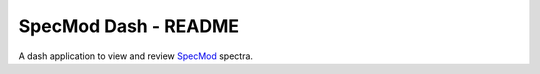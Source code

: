 SpecMod Dash - README
=====================

.. image:: https://readthedocs.org/projects/specmod-dash/badge/?version=latest

A dash application to view and review `SpecMod`_ spectra.

.. _SpecMod: https://github.com/sgjholt/SpecMod

